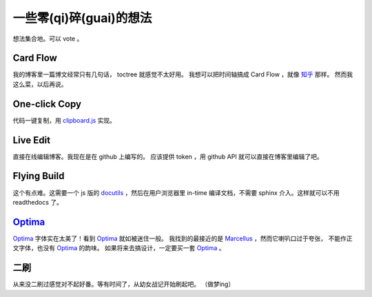 一些零(qi)碎(guai)的想法
========================

想法集合地。可以 vote 。

Card Flow
---------

我的博客里一篇博文经常只有几句话， toctree 就感觉不太好用。
我想可以把时间轴搞成 Card Flow ，就像 `知乎`_ 那样。
然而我这么菜，以后再说。

.. _`知乎`: https://www.zhihu.com

One-click Copy
--------------

代码一键复制，用 `clipboard.js`_ 实现。

.. _`clipboard.js`: https://clipboardjs.com

Live Edit
---------

直接在线编辑博客。我现在是在 github 上编写的。
应该提供 token ，用 github API 就可以直接在博客里编辑了吧。

Flying Build
------------

这个有点难。这需要一个 js 版的 docutils_ ，然后在用户浏览器里
in-time 编译文档，不需要 sphinx 介入。这样就可以不用 readthedocs 了。

.. _docutils: http://docutils.sourceforge.net

Optima_
-------

Optima_ 字体实在太美了！看到 Optima_ 就如被迷住一般。
我找到的最接近的是 Marcellus_ ，然而它喇叭口过于夸张，
不能作正文字体，也没有 Optima_ 的韵味。
如果将来去搞设计，一定要买一套 Optima_ 。

.. _Optima: https://www.linotype.com/1348248/optima-family.html
.. _Marcellus: https://fonts.google.com/specimen/Marcellus

二刷
----

从来没二刷过感觉对不起好番。等有时间了，从幼女战记开始刷起吧。
（做梦ing）
